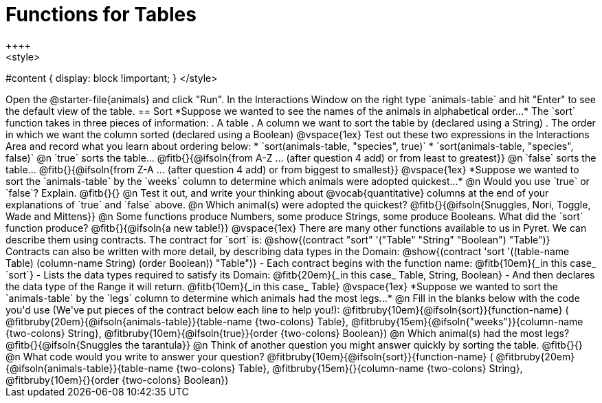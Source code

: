 = Functions for Tables
++++
<style>
#content { display: block !important; }
</style>
++++
Open the @starter-file{animals} and click "Run".

In the Interactions Window on the right type `animals-table` and hit "Enter" to see the default view of the table.

== Sort

*Suppose we wanted to see the names of the animals in alphabetical order...*

The `sort` function takes in three pieces of information:

. A table
. A column we want to sort the table by (declared using a String)
. The order in which we want the column sorted (declared using a Boolean)

@vspace{1ex}

Test out these two expressions in the Interactions Area and record what you learn about ordering below:

* `sort(animals-table, "species", true)`
* `sort(animals-table, "species", false)`


@n `true` sorts the table... @fitb{}{@ifsoln{from A-Z ... (after question 4 add) or from least to greatest}}

@n `false` sorts the table... @fitb{}{@ifsoln{from Z-A ... (after question 4 add) or from biggest to smallest}}

@vspace{1ex}

*Suppose we wanted to sort the `animals-table` by the `weeks` column to determine which animals were
adopted quickest...*

@n Would you use `true` or `false`? Explain. @fitb{}{}

@n Test it out, and write your thinking about @vocab{quantitative} columns at the end of your explanations of `true` and `false` above.

@n Which animal(s) were adopted the quickest? @fitb{}{@ifsoln{Snuggles, Nori, Toggle, Wade and Mittens}}

@n Some functions produce Numbers, some produce Strings, some produce Booleans. What did the `sort` function produce? @fitb{}{@ifsoln{a new table!}}

@vspace{1ex}

There are many other functions available to us in Pyret. We can describe them using contracts. The contract for `sort` is:

@show{(contract "sort" '("Table" "String" "Boolean") "Table")}

Contracts can also be written with more detail, by describing data types in the Domain:

@show{(contract 'sort '((table-name Table) (column-name String) (order Boolean)) "Table")}

- Each contract begins with the function name: @fitb{10em}{_in this case_ `sort`}
- Lists the data types required to satisfy its Domain: @fitb{20em}{_in this case_ Table, String, Boolean}
- And then declares the data type of the Range it will return. @fitb{10em}{_in this case_ Table}

@vspace{1ex}

*Suppose we wanted to sort the `animals-table` by the `legs` column to determine which animals had the most legs...*

@n Fill in the blanks below with the code you'd use (We've put pieces of the contract below each line to help you!):

@fitbruby{10em}{@ifsoln{sort}}{function-name} ( @fitbruby{20em}{@ifsoln{animals-table}}{table-name {two-colons} Table},  @fitbruby{15em}{@ifsoln{"weeks"}}{column-name {two-colons} String}, @fitbruby{10em}{@ifsoln{true}}{order {two-colons} Boolean})

@n Which animal(s) had the most legs? @fitb{}{@ifsoln{Snuggles the tarantula}}

@n Think of another question you might answer quickly by sorting the table.

@fitb{}{}

@n What code would you write to answer your question?

@fitbruby{10em}{@ifsoln{sort}}{function-name} ( @fitbruby{20em}{@ifsoln{animals-table}}{table-name {two-colons} Table},  @fitbruby{15em}{}{column-name {two-colons} String}, @fitbruby{10em}{}{order {two-colons} Boolean})

